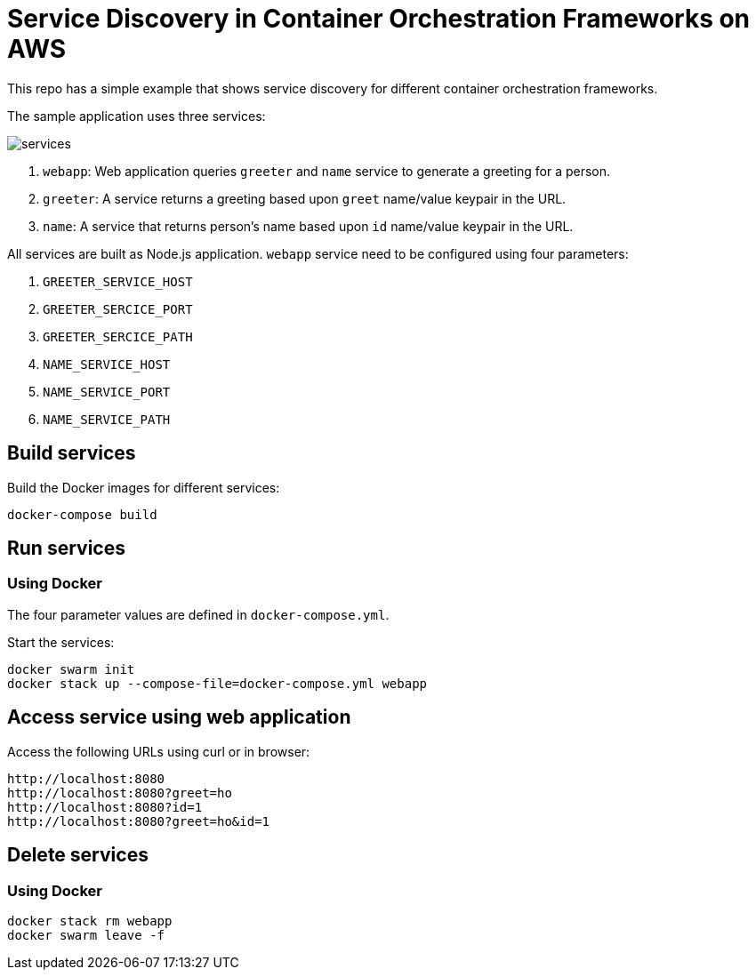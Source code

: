 = Service Discovery in Container Orchestration Frameworks on AWS

This repo has a simple example that shows service discovery for different container orchestration frameworks.

The sample application uses three services:

image::images/services.png[]

. `webapp`: Web application queries `greeter` and `name` service to generate a greeting for a person.
. `greeter`: A service returns a greeting based upon `greet` name/value keypair in the URL.
. `name`: A service that returns person's name based upon `id` name/value keypair in the URL.

All services are built as Node.js application. `webapp` service need to be configured using four parameters:

. `GREETER_SERVICE_HOST`
. `GREETER_SERCICE_PORT`
. `GREETER_SERCICE_PATH`
. `NAME_SERVICE_HOST`
. `NAME_SERVICE_PORT`
. `NAME_SERVICE_PATH`

== Build services

Build the Docker images for different services:

```
docker-compose build
```

== Run services

=== Using Docker

The four parameter values are defined in `docker-compose.yml`.

Start the services:

```
docker swarm init
docker stack up --compose-file=docker-compose.yml webapp
```

== Access service using web application

Access the following URLs using curl or in browser:

```
http://localhost:8080
http://localhost:8080?greet=ho
http://localhost:8080?id=1
http://localhost:8080?greet=ho&id=1
```

== Delete services

=== Using Docker

```
docker stack rm webapp
docker swarm leave -f
```

